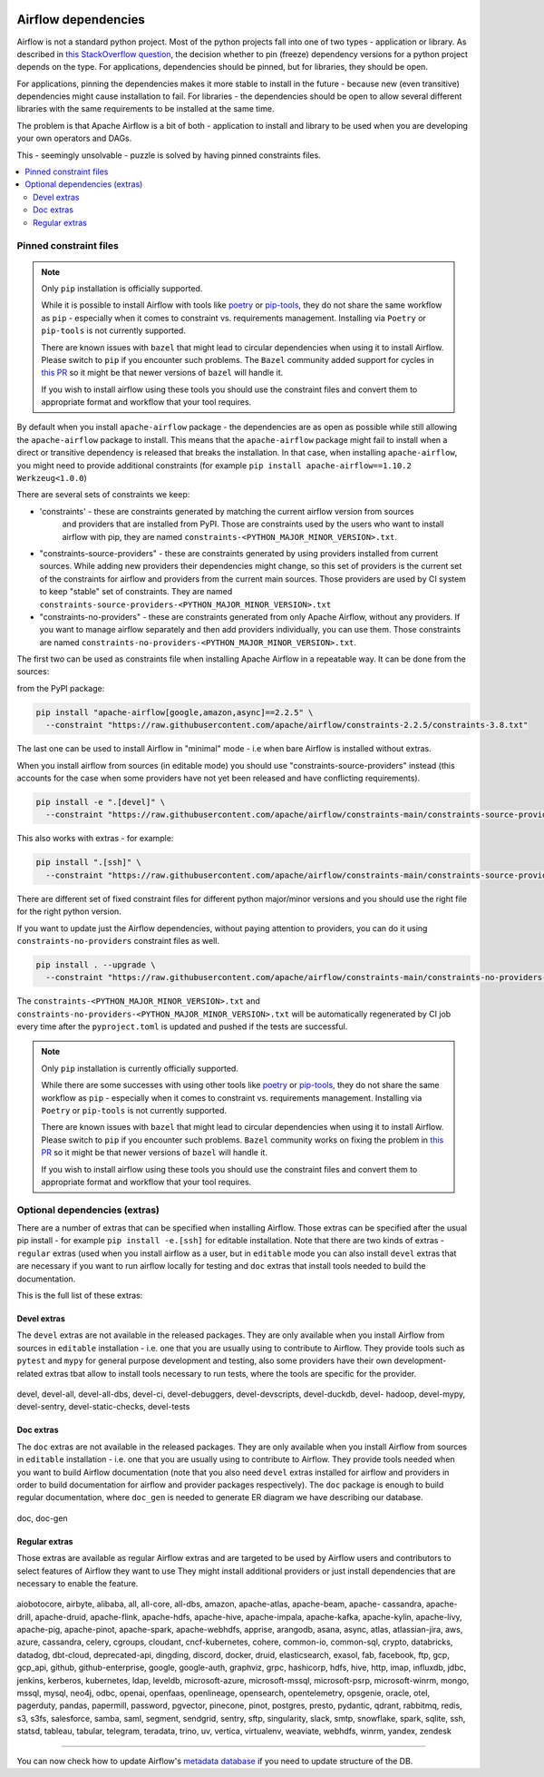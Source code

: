  .. Licensed to the Apache Software Foundation (ASF) under one
    or more contributor license agreements.  See the NOTICE file
    distributed with this work for additional information
    regarding copyright ownership.  The ASF licenses this file
    to you under the Apache License, Version 2.0 (the
    "License"); you may not use this file except in compliance
    with the License.  You may obtain a copy of the License at

 ..   http://www.apache.org/licenses/LICENSE-2.0

 .. Unless required by applicable law or agreed to in writing,
    software distributed under the License is distributed on an
    "AS IS" BASIS, WITHOUT WARRANTIES OR CONDITIONS OF ANY
    KIND, either express or implied.  See the License for the
    specific language governing permissions and limitations
    under the License.

Airflow dependencies
====================

Airflow is not a standard python project. Most of the python projects fall into one of two types -
application or library. As described in
`this StackOverflow question <https://stackoverflow.com/questions/28509481/should-i-pin-my-python-dependencies-versions>`_,
the decision whether to pin (freeze) dependency versions for a python project depends on the type. For
applications, dependencies should be pinned, but for libraries, they should be open.

For applications, pinning the dependencies makes it more stable to install in the future - because new
(even transitive) dependencies might cause installation to fail. For libraries - the dependencies should
be open to allow several different libraries with the same requirements to be installed at the same time.

The problem is that Apache Airflow is a bit of both - application to install and library to be used when
you are developing your own operators and DAGs.

This - seemingly unsolvable - puzzle is solved by having pinned constraints files.

.. contents:: :local:

Pinned constraint files
-----------------------

.. note::

   Only ``pip`` installation is officially supported.

   While it is possible to install Airflow with tools like `poetry <https://python-poetry.org/>`_ or
   `pip-tools <https://pypi.org/project/pip-tools/>`_, they do not share the same workflow as
   ``pip`` - especially when it comes to constraint vs. requirements management.
   Installing via ``Poetry`` or ``pip-tools`` is not currently supported.

   There are known issues with ``bazel`` that might lead to circular dependencies when using it to install
   Airflow. Please switch to ``pip`` if you encounter such problems. The ``Bazel`` community added support
   for cycles in `this PR <https://github.com/bazelbuild/rules_python/pull/1166>`_ so it might be that
   newer versions of ``bazel`` will handle it.

   If you wish to install airflow using these tools you should use the constraint files and convert
   them to appropriate format and workflow that your tool requires.


By default when you install ``apache-airflow`` package - the dependencies are as open as possible while
still allowing the ``apache-airflow`` package to install. This means that the ``apache-airflow`` package
might fail to install when a direct or transitive dependency is released that breaks the installation.
In that case, when installing ``apache-airflow``, you might need to provide additional constraints (for
example ``pip install apache-airflow==1.10.2 Werkzeug<1.0.0``)

There are several sets of constraints we keep:

* 'constraints' - these are constraints generated by matching the current airflow version from sources
   and providers that are installed from PyPI. Those are constraints used by the users who want to
   install airflow with pip, they are named ``constraints-<PYTHON_MAJOR_MINOR_VERSION>.txt``.

* "constraints-source-providers" - these are constraints generated by using providers installed from
  current sources. While adding new providers their dependencies might change, so this set of providers
  is the current set of the constraints for airflow and providers from the current main sources.
  Those providers are used by CI system to keep "stable" set of constraints. They are named
  ``constraints-source-providers-<PYTHON_MAJOR_MINOR_VERSION>.txt``

* "constraints-no-providers" - these are constraints generated from only Apache Airflow, without any
  providers. If you want to manage airflow separately and then add providers individually, you can
  use them. Those constraints are named ``constraints-no-providers-<PYTHON_MAJOR_MINOR_VERSION>.txt``.

The first two can be used as constraints file when installing Apache Airflow in a repeatable way.
It can be done from the sources:

from the PyPI package:

.. code-block:: bash

  pip install "apache-airflow[google,amazon,async]==2.2.5" \
    --constraint "https://raw.githubusercontent.com/apache/airflow/constraints-2.2.5/constraints-3.8.txt"

The last one can be used to install Airflow in "minimal" mode - i.e when bare Airflow is installed without
extras.

When you install airflow from sources (in editable mode) you should use "constraints-source-providers"
instead (this accounts for the case when some providers have not yet been released and have conflicting
requirements).

.. code-block:: bash

  pip install -e ".[devel]" \
    --constraint "https://raw.githubusercontent.com/apache/airflow/constraints-main/constraints-source-providers-3.8.txt"


This also works with extras - for example:

.. code-block:: bash

  pip install ".[ssh]" \
    --constraint "https://raw.githubusercontent.com/apache/airflow/constraints-main/constraints-source-providers-3.8.txt"


There are different set of fixed constraint files for different python major/minor versions and you should
use the right file for the right python version.

If you want to update just the Airflow dependencies, without paying attention to providers, you can do it
using ``constraints-no-providers`` constraint files as well.

.. code-block:: bash

  pip install . --upgrade \
    --constraint "https://raw.githubusercontent.com/apache/airflow/constraints-main/constraints-no-providers-3.8.txt"


The ``constraints-<PYTHON_MAJOR_MINOR_VERSION>.txt`` and ``constraints-no-providers-<PYTHON_MAJOR_MINOR_VERSION>.txt``
will be automatically regenerated by CI job every time after the ``pyproject.toml`` is updated and pushed
if the tests are successful.


.. note::

   Only ``pip`` installation is currently officially supported.

   While there are some successes with using other tools like `poetry <https://python-poetry.org/>`_ or
   `pip-tools <https://pypi.org/project/pip-tools/>`_, they do not share the same workflow as
   ``pip`` - especially when it comes to constraint vs. requirements management.
   Installing via ``Poetry`` or ``pip-tools`` is not currently supported.

   There are known issues with ``bazel`` that might lead to circular dependencies when using it to install
   Airflow. Please switch to ``pip`` if you encounter such problems. ``Bazel`` community works on fixing
   the problem in `this PR <https://github.com/bazelbuild/rules_python/pull/1166>`_ so it might be that
   newer versions of ``bazel`` will handle it.

   If you wish to install airflow using these tools you should use the constraint files and convert
   them to appropriate format and workflow that your tool requires.


Optional dependencies (extras)
------------------------------

There are a number of extras that can be specified when installing Airflow. Those
extras can be specified after the usual pip install - for example ``pip install -e.[ssh]`` for editable
installation. Note that there are two kinds of extras - ``regular`` extras (used when you install
airflow as a user, but in ``editable`` mode you can also install ``devel`` extras that are necessary if
you want to run airflow locally for testing and ``doc`` extras that install tools needed to build
the documentation.

This is the full list of these extras:

Devel extras
.............

The ``devel`` extras are not available in the released packages. They are only available when you install
Airflow from sources in ``editable`` installation - i.e. one that you are usually using to contribute to
Airflow. They provide tools such as ``pytest`` and ``mypy`` for general purpose development and testing, also
some providers have their own development-related extras tbat allow to install tools necessary to run tests,
where the tools are specific for the provider.


  .. START DEVEL EXTRAS HERE

devel, devel-all, devel-all-dbs, devel-ci, devel-debuggers, devel-devscripts, devel-duckdb, devel-
hadoop, devel-mypy, devel-sentry, devel-static-checks, devel-tests

  .. END DEVEL EXTRAS HERE

Doc extras
...........

The ``doc`` extras are not available in the released packages. They are only available when you install
Airflow from sources in ``editable`` installation - i.e. one that you are usually using to contribute to
Airflow. They provide tools needed when you want to build Airflow documentation (note that you also need
``devel`` extras installed for airflow and providers in order to build documentation for airflow and
provider packages respectively). The ``doc`` package is enough to build regular documentation, where
``doc_gen`` is needed to generate ER diagram we have describing our database.

  .. START DOC EXTRAS HERE

doc, doc-gen

  .. END DOC EXTRAS HERE


Regular extras
..............

Those extras are available as regular Airflow extras and are targeted to be used by Airflow users and
contributors to select features of Airflow they want to use They might install additional providers or
just install dependencies that are necessary to enable the feature.

  .. START REGULAR EXTRAS HERE

aiobotocore, airbyte, alibaba, all, all-core, all-dbs, amazon, apache-atlas, apache-beam, apache-
cassandra, apache-drill, apache-druid, apache-flink, apache-hdfs, apache-hive, apache-impala,
apache-kafka, apache-kylin, apache-livy, apache-pig, apache-pinot, apache-spark, apache-webhdfs,
apprise, arangodb, asana, async, atlas, atlassian-jira, aws, azure, cassandra, celery, cgroups,
cloudant, cncf-kubernetes, cohere, common-io, common-sql, crypto, databricks, datadog, dbt-cloud,
deprecated-api, dingding, discord, docker, druid, elasticsearch, exasol, fab, facebook, ftp, gcp,
gcp_api, github, github-enterprise, google, google-auth, graphviz, grpc, hashicorp, hdfs, hive,
http, imap, influxdb, jdbc, jenkins, kerberos, kubernetes, ldap, leveldb, microsoft-azure,
microsoft-mssql, microsoft-psrp, microsoft-winrm, mongo, mssql, mysql, neo4j, odbc, openai,
openfaas, openlineage, opensearch, opentelemetry, opsgenie, oracle, otel, pagerduty, pandas,
papermill, password, pgvector, pinecone, pinot, postgres, presto, pydantic, qdrant, rabbitmq, redis,
s3, s3fs, salesforce, samba, saml, segment, sendgrid, sentry, sftp, singularity, slack, smtp,
snowflake, spark, sqlite, ssh, statsd, tableau, tabular, telegram, teradata, trino, uv, vertica,
virtualenv, weaviate, webhdfs, winrm, yandex, zendesk

  .. END REGULAR EXTRAS HERE


-----

You can now check how to update Airflow's `metadata database <13_metadata_database_updates.rst>`__ if you need
to update structure of the DB.

